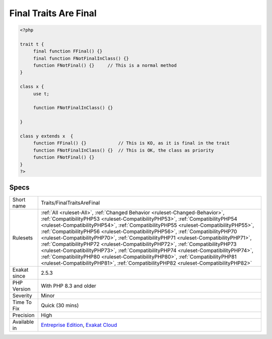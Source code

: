 .. _traits-finaltraitsarefinal:

.. _final-traits-are-final:

Final Traits Are Final
++++++++++++++++++++++

.. meta\:\:
	:description:
		Final Traits Are Final: A final method in a trait is also final when in its importing class.
	:twitter:card: summary_large_image
	:twitter:site: @exakat
	:twitter:title: Final Traits Are Final
	:twitter:description: Final Traits Are Final: A final method in a trait is also final when in its importing class
	:twitter:creator: @exakat
	:twitter:image:src: https://www.exakat.io/wp-content/uploads/2020/06/logo-exakat.png
	:og:image: https://www.exakat.io/wp-content/uploads/2020/06/logo-exakat.png
	:og:title: Final Traits Are Final
	:og:type: article
	:og:description: A final method in a trait is also final when in its importing class
	:og:url: https://php-tips.readthedocs.io/en/latest/tips/Traits/FinalTraitsAreFinal.html
	:og:locale: en
  A final method in a trait is also final when in its importing class. This means that the importing class may redefine it, but not the children.

.. code-block:: php
   
   <?php
   
   trait t {
   	final function FFinal() {}
   	final function FNotFinalInClass() {}
   	function FNotFinal() {}     // This is a normal method
   }
   
   class x {
   	use t;
   	
   	function FNotFinalInClass() {}
   
   }
   
   class y extends x  {
   	function FFinal() {}            // This is KO, as it is final in the trait
   	function FNotFinalInClass() {}  // This is OK, the class as priority
   	function FNotFinal() {}   
   }
   ?>

Specs
_____

+--------------+------------------------------------------------------------------------------------------------------------------------------------------------------------------------------------------------------------------------------------------------------------------------------------------------------------------------------------------------------------------------------------------------------------------------------------------------------------------------------------------------------------------------------------------------------------------------------------------------------------------------------------------------------------------------------------------------------------------------------------------------------------------------------+
| Short name   | Traits/FinalTraitsAreFinal                                                                                                                                                                                                                                                                                                                                                                                                                                                                                                                                                                                                                                                                                                                                                   |
+--------------+------------------------------------------------------------------------------------------------------------------------------------------------------------------------------------------------------------------------------------------------------------------------------------------------------------------------------------------------------------------------------------------------------------------------------------------------------------------------------------------------------------------------------------------------------------------------------------------------------------------------------------------------------------------------------------------------------------------------------------------------------------------------------+
| Rulesets     | :ref:`All <ruleset-All>`, :ref:`Changed Behavior <ruleset-Changed-Behavior>`, :ref:`CompatibilityPHP53 <ruleset-CompatibilityPHP53>`, :ref:`CompatibilityPHP54 <ruleset-CompatibilityPHP54>`, :ref:`CompatibilityPHP55 <ruleset-CompatibilityPHP55>`, :ref:`CompatibilityPHP56 <ruleset-CompatibilityPHP56>`, :ref:`CompatibilityPHP70 <ruleset-CompatibilityPHP70>`, :ref:`CompatibilityPHP71 <ruleset-CompatibilityPHP71>`, :ref:`CompatibilityPHP72 <ruleset-CompatibilityPHP72>`, :ref:`CompatibilityPHP73 <ruleset-CompatibilityPHP73>`, :ref:`CompatibilityPHP74 <ruleset-CompatibilityPHP74>`, :ref:`CompatibilityPHP80 <ruleset-CompatibilityPHP80>`, :ref:`CompatibilityPHP81 <ruleset-CompatibilityPHP81>`, :ref:`CompatibilityPHP82 <ruleset-CompatibilityPHP82>` |
+--------------+------------------------------------------------------------------------------------------------------------------------------------------------------------------------------------------------------------------------------------------------------------------------------------------------------------------------------------------------------------------------------------------------------------------------------------------------------------------------------------------------------------------------------------------------------------------------------------------------------------------------------------------------------------------------------------------------------------------------------------------------------------------------------+
| Exakat since | 2.5.3                                                                                                                                                                                                                                                                                                                                                                                                                                                                                                                                                                                                                                                                                                                                                                        |
+--------------+------------------------------------------------------------------------------------------------------------------------------------------------------------------------------------------------------------------------------------------------------------------------------------------------------------------------------------------------------------------------------------------------------------------------------------------------------------------------------------------------------------------------------------------------------------------------------------------------------------------------------------------------------------------------------------------------------------------------------------------------------------------------------+
| PHP Version  | With PHP 8.3 and older                                                                                                                                                                                                                                                                                                                                                                                                                                                                                                                                                                                                                                                                                                                                                       |
+--------------+------------------------------------------------------------------------------------------------------------------------------------------------------------------------------------------------------------------------------------------------------------------------------------------------------------------------------------------------------------------------------------------------------------------------------------------------------------------------------------------------------------------------------------------------------------------------------------------------------------------------------------------------------------------------------------------------------------------------------------------------------------------------------+
| Severity     | Minor                                                                                                                                                                                                                                                                                                                                                                                                                                                                                                                                                                                                                                                                                                                                                                        |
+--------------+------------------------------------------------------------------------------------------------------------------------------------------------------------------------------------------------------------------------------------------------------------------------------------------------------------------------------------------------------------------------------------------------------------------------------------------------------------------------------------------------------------------------------------------------------------------------------------------------------------------------------------------------------------------------------------------------------------------------------------------------------------------------------+
| Time To Fix  | Quick (30 mins)                                                                                                                                                                                                                                                                                                                                                                                                                                                                                                                                                                                                                                                                                                                                                              |
+--------------+------------------------------------------------------------------------------------------------------------------------------------------------------------------------------------------------------------------------------------------------------------------------------------------------------------------------------------------------------------------------------------------------------------------------------------------------------------------------------------------------------------------------------------------------------------------------------------------------------------------------------------------------------------------------------------------------------------------------------------------------------------------------------+
| Precision    | High                                                                                                                                                                                                                                                                                                                                                                                                                                                                                                                                                                                                                                                                                                                                                                         |
+--------------+------------------------------------------------------------------------------------------------------------------------------------------------------------------------------------------------------------------------------------------------------------------------------------------------------------------------------------------------------------------------------------------------------------------------------------------------------------------------------------------------------------------------------------------------------------------------------------------------------------------------------------------------------------------------------------------------------------------------------------------------------------------------------+
| Available in | `Entreprise Edition <https://www.exakat.io/entreprise-edition>`_, `Exakat Cloud <https://www.exakat.io/exakat-cloud/>`_                                                                                                                                                                                                                                                                                                                                                                                                                                                                                                                                                                                                                                                      |
+--------------+------------------------------------------------------------------------------------------------------------------------------------------------------------------------------------------------------------------------------------------------------------------------------------------------------------------------------------------------------------------------------------------------------------------------------------------------------------------------------------------------------------------------------------------------------------------------------------------------------------------------------------------------------------------------------------------------------------------------------------------------------------------------------+


